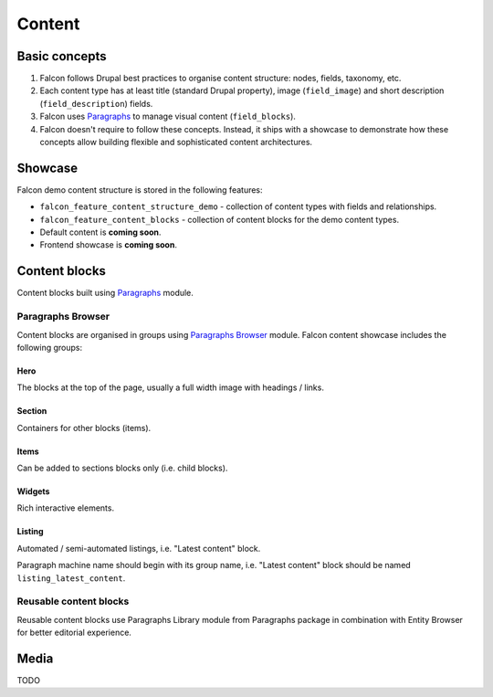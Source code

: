Content
=======

Basic concepts
--------------

#. Falcon follows Drupal best practices to organise content structure: nodes, fields, taxonomy, etc.
#. Each content type has at least title (standard Drupal property), image (``field_image``) and short description (``field_description``) fields.
#. Falcon uses `Paragraphs <https://www.drupal.org/project/paragraphs>`_ to manage visual content (``field_blocks``).
#. Falcon doesn't require to follow these concepts. Instead, it ships with a showcase to demonstrate how these concepts allow building flexible and sophisticated content architectures.

Showcase
--------

Falcon demo content structure is stored in the following features:

- ``falcon_feature_content_structure_demo`` - collection of content types with fields and relationships.
- ``falcon_feature_content_blocks`` - collection of content blocks for the demo content types.
- Default content is **coming soon**.
- Frontend showcase is **coming soon**.

Content blocks
--------------

Content blocks built using `Paragraphs <https://www.drupal.org/project/paragraphs>`_ module.

Paragraphs Browser
~~~~~~~~~~~~~~~~~~

Content blocks are organised in groups using `Paragraphs Browser <http://drupal.org/project/paragraphs_browser>`_ module. Falcon
content showcase includes the following groups:

**Hero**
^^^^^^^^
The blocks at the top of the page, usually a full width image with headings / links.

**Section**
^^^^^^^^^^^
Containers for other blocks (items).

**Items**
^^^^^^^^^
Can be added to sections blocks only (i.e. child blocks).

**Widgets**
^^^^^^^^^^^
Rich interactive elements.

**Listing**
^^^^^^^^^^^

Automated / semi-automated listings, i.e. "Latest content" block.

Paragraph machine name should begin with its group name, i.e. "Latest content" block
should be named ``listing_latest_content``.

Reusable content blocks
~~~~~~~~~~~~~~~~~~~~~~~

Reusable content blocks use Paragraphs Library module from Paragraphs package in combination with Entity Browser for better editorial experience.


Media
--------------
TODO